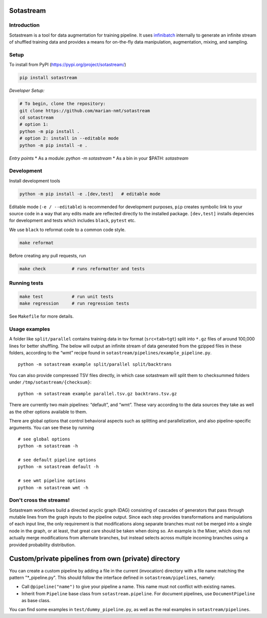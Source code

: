 
Sotastream
==========

Introduction
------------

Sotastream is a tool for data augmentation for training pipeline. It
uses `infinibatch <https://github.com/microsoft/infinibatch>`_ internally to generate an infinite stream of
shuffled training data and provides a means for on-the-fly data
manipulation, augmentation, mixing, and sampling.




Setup
-----

To install from PyPI (https://pypi.org/project/sotastream/)


.. code:: bash

   pip install sotastream


*Developer Setup:*

.. code:: bash

   # To begin, clone the repository:
   git clone https://github.com/marian-nmt/sotastream
   cd sotastream
   # option 1: 
   python -m pip install .
   # option 2: install in --editable mode
   python -m pip install -e .


*Entry points*
* As a module:  `python -m sotastream`
* As a bin in your $PATH: `sotastream`


Development
-----------

Install development tools

.. code:: bash

   python -m pip install -e .[dev,test]   # editable mode

Editable mode (``-e / --editable``) is recommended for development
purposes, ``pip`` creates symbolic link to your source code in a way
that any edits made are reflected directly to the installed package.
``[dev,test]`` installs depencies for development and tests which
includes ``black``, ``pytest`` etc.

We use ``black`` to reformat code to a common code style.

.. code:: bash

   make reformat

Before creating any pull requests, run

.. code:: bash

   make check          # runs reformatter and tests

Running tests
-------------

.. code:: bash

   make test           # run unit tests
   make regression     # run regression tests

See ``Makefile`` for more details.

Usage examples
--------------

A folder like ``split/parallel`` contains training data in tsv format
(``src<tab>tgt``) split into ``*.gz`` files of around 100,000 lines for
better shuffling. The below will output an infinite stream of data
generated from the gzipped files in these folders, according to the
“wmt” recipe found in ``sotastream/pipelines/example_pipeline.py``.

::

   python -m sotastream example split/parallel split/backtrans

You can also provide compressed TSV files directly, in which case
sotastream will split them to checksummed folders under
``/tmp/sotastream/{checksum}``:

::

   python -m sotastream example parallel.tsv.gz backtrans.tsv.gz

There are currently two main pipelines: “default”, and “wmt”.
These vary according to the data sources they take as well as the other options
available to them.

There are global options that control behavioral aspects such as
splitting and parallelization, and also pipeline-specific arguments. You
can see these by running

::

   # see global options
   python -m sotastream -h

   # see default pipeline options
   python -m sotastream default -h

   # see wmt pipeline options
   python -m sotastream wmt -h

Don't cross the streams!
------------------------

Sotastream workflows build a directed acyclic graph (DAG) consisting of
cascades of generators that pass through mutable lines from the graph
inputs to the pipeline output. Since each step provides transformations
and manipulations of each input line, the only requirement is that
modifications along separate branches must not be merged into a single
node in the graph, or at least, that great care should be taken when
doing so. An example is the Mixer, which does not actually merge
modifications from alternate branches, but instead selects across
multiple incoming branches using a provided probability distribution.

Custom/private pipelines from own (private) directory
=====================================================

You can create a custom pipeline by adding a file in the current
(invocation) directory with a file name matching the pattern
"*_pipeline.py". This should follow the interface defined in
``sotastream/pipelines``, namely:

-  Call ``@pipeline("name")`` to give your pipeline a name. This name
   must not conflict with existing names.
-  Inherit from ``Pipeline`` base class from ``sotastream.pipeline``.
   For document pipelines, use ``DocumentPipeline`` as base class.

You can find some examples in ``test/dummy_pipeline.py``, as well as the
real examples in ``sotastream/pipelines``.
